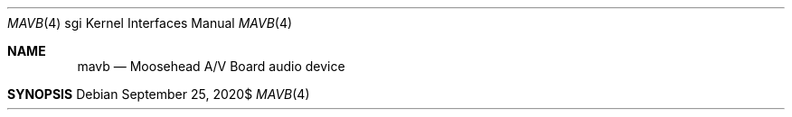 \" https://mandoc.bsd.lv/mdoc/exercises/prologue/write_arch.html#QUESTIONS
.Dd $Mdocdate: September 25 2020$
.Dt MAVB 4 sgi
.Os
.Sh NAME
.Nm mavb
.Nd Moosehead A/V Board audio device
.Sh SYNOPSIS
